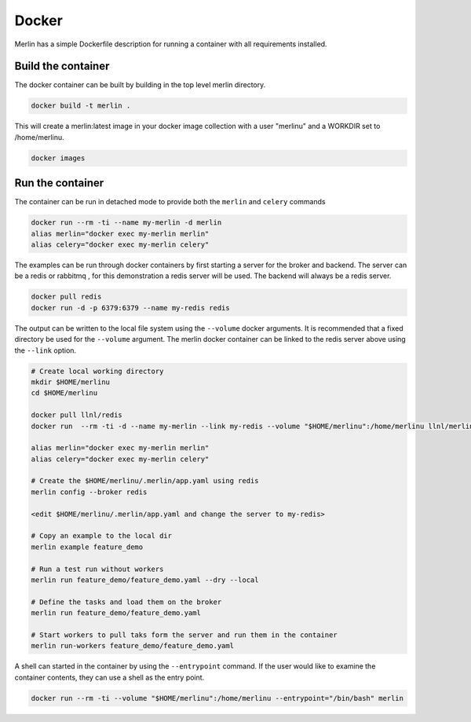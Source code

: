 Docker
======

Merlin has a simple Dockerfile description for running a container
with all requirements installed.


Build the container
*******************

The docker container can be built by building in the top level
merlin directory.

.. code:: bash

  docker build -t merlin .


This will create a merlin:latest image in your docker image
collection with a user "merlinu" and a WORKDIR set to /home/merlinu.

.. code:: bash

  docker images


Run the container
*****************

The container can be run in detached mode to provide both the ``merlin``
and ``celery`` commands

.. code:: bash

  docker run --rm -ti --name my-merlin -d merlin
  alias merlin="docker exec my-merlin merlin"
  alias celery="docker exec my-merlin celery"

The examples can be run through docker containers by first starting a server
for the broker and backend. The server can be a redis or rabbitmq , for this
demonstration a redis server will be used. The backend will always be a 
redis server.

.. code:: bash

  docker pull redis
  docker run -d -p 6379:6379 --name my-redis redis

The output can be written
to the local file system using the ``--volume`` docker arguments. It is
recommended that a fixed directory be used for the ``--volume`` argument.
The merlin docker container can be linked to the redis server above using
the ``--link`` option.

.. code:: bash

  # Create local working directory
  mkdir $HOME/merlinu
  cd $HOME/merlinu

  docker pull llnl/redis
  docker run  --rm -ti -d --name my-merlin --link my-redis --volume "$HOME/merlinu":/home/merlinu llnl/merlin

  alias merlin="docker exec my-merlin merlin"
  alias celery="docker exec my-merlin celery"

  # Create the $HOME/merlinu/.merlin/app.yaml using redis
  merlin config --broker redis

  <edit $HOME/merlinu/.merlin/app.yaml and change the server to my-redis>

  # Copy an example to the local dir
  merlin example feature_demo

  # Run a test run without workers
  merlin run feature_demo/feature_demo.yaml --dry --local

  # Define the tasks and load them on the broker
  merlin run feature_demo/feature_demo.yaml

  # Start workers to pull taks form the server and run them in the container
  merlin run-workers feature_demo/feature_demo.yaml


A shell can started in the container by using the
``--entrypoint`` command. If the user would like to examine the container 
contents, they can use a shell as the entry point.

.. code:: bash

  docker run --rm -ti --volume "$HOME/merlinu":/home/merlinu --entrypoint="/bin/bash" merlin


